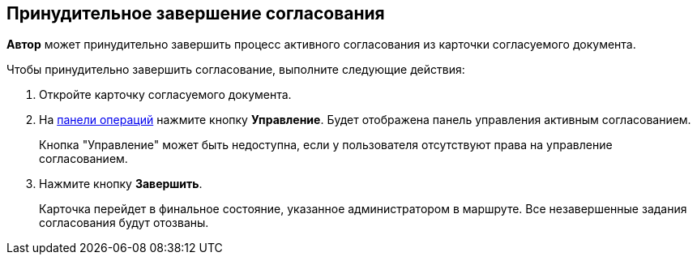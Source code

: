
== Принудительное завершение согласования

[.keyword]*Автор* может принудительно завершить процесс активного согласования из карточки согласуемого документа.

Чтобы принудительно завершить согласование, выполните следующие действия:

[[task_okm_hjb_jn__steps_stf_vvb_jn]]
. [.ph .cmd]#Откройте карточку согласуемого документа.#
. [.ph .cmd]#На xref:CardOperations.adoc[панели операций] нажмите кнопку *Управление*. Будет отображена панель управления активным согласованием.#
+
Кнопка "Управление" может быть недоступна, если у пользователя отсутствуют права на управление согласованием.
. [.ph .cmd]#Нажмите кнопку *Завершить*.#
+
Карточка перейдет в финальное состояние, указанное администратором в маршруте. Все незавершенные задания согласования будут отозваны.

